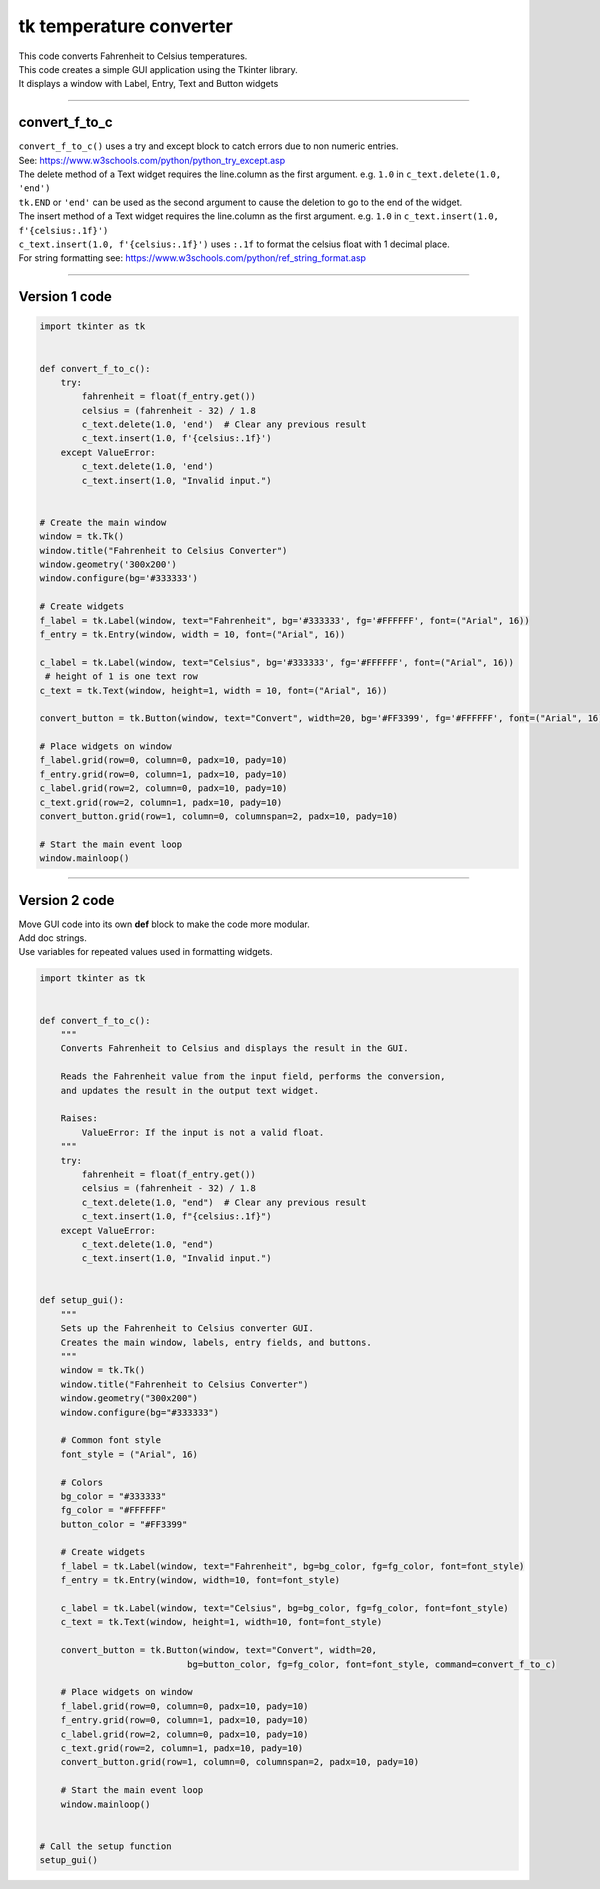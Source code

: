 ====================================================
tk temperature converter
====================================================

.. image:: images/tk_temperature_converter.png
    :scale: 67%
    
| This code converts Fahrenheit to Celsius temperatures.   
| This code creates a simple GUI application using the Tkinter library. 
| It displays a window with Label, Entry, Text and Button widgets

----

convert_f_to_c
---------------

| ``convert_f_to_c()`` uses a try and except block to catch errors due to non numeric entries.
| See: https://www.w3schools.com/python/python_try_except.asp
| The delete method of a Text widget requires the line.column as the first argument. e.g. ``1.0`` in ``c_text.delete(1.0, 'end')``
| ``tk.END`` or ``'end'`` can be used as the second argument to cause the deletion to go to the end of the widget.
| The insert method of a Text widget requires the line.column as the first argument. e.g. ``1.0`` in ``c_text.insert(1.0, f'{celsius:.1f}')``
| ``c_text.insert(1.0, f'{celsius:.1f}')`` uses ``:.1f`` to format the celsius float with 1 decimal place.
| For string formatting see: https://www.w3schools.com/python/ref_string_format.asp

----

Version 1 code
-----------------

.. code-block:: python

    import tkinter as tk


    def convert_f_to_c():
        try:
            fahrenheit = float(f_entry.get())
            celsius = (fahrenheit - 32) / 1.8
            c_text.delete(1.0, 'end')  # Clear any previous result
            c_text.insert(1.0, f'{celsius:.1f}')
        except ValueError:
            c_text.delete(1.0, 'end')
            c_text.insert(1.0, "Invalid input.")


    # Create the main window
    window = tk.Tk()
    window.title("Fahrenheit to Celsius Converter")
    window.geometry('300x200')
    window.configure(bg='#333333')

    # Create widgets
    f_label = tk.Label(window, text="Fahrenheit", bg='#333333', fg='#FFFFFF', font=("Arial", 16))
    f_entry = tk.Entry(window, width = 10, font=("Arial", 16))
   
    c_label = tk.Label(window, text="Celsius", bg='#333333', fg='#FFFFFF', font=("Arial", 16))
     # height of 1 is one text row
    c_text = tk.Text(window, height=1, width = 10, font=("Arial", 16))

    convert_button = tk.Button(window, text="Convert", width=20, bg='#FF3399', fg='#FFFFFF', font=("Arial", 16), command=convert_f_to_c)

    # Place widgets on window
    f_label.grid(row=0, column=0, padx=10, pady=10)
    f_entry.grid(row=0, column=1, padx=10, pady=10)
    c_label.grid(row=2, column=0, padx=10, pady=10)
    c_text.grid(row=2, column=1, padx=10, pady=10)
    convert_button.grid(row=1, column=0, columnspan=2, padx=10, pady=10)

    # Start the main event loop
    window.mainloop()


----

Version 2 code
----------------

| Move GUI code into its own **def** block to make the code more modular.
| Add doc strings.
| Use variables for repeated values used in formatting widgets.

.. code-block:: python

    import tkinter as tk


    def convert_f_to_c():
        """
        Converts Fahrenheit to Celsius and displays the result in the GUI.

        Reads the Fahrenheit value from the input field, performs the conversion,
        and updates the result in the output text widget.

        Raises:
            ValueError: If the input is not a valid float.
        """
        try:
            fahrenheit = float(f_entry.get())
            celsius = (fahrenheit - 32) / 1.8
            c_text.delete(1.0, "end")  # Clear any previous result
            c_text.insert(1.0, f"{celsius:.1f}")
        except ValueError:
            c_text.delete(1.0, "end")
            c_text.insert(1.0, "Invalid input.")


    def setup_gui():
        """
        Sets up the Fahrenheit to Celsius converter GUI.
        Creates the main window, labels, entry fields, and buttons.
        """
        window = tk.Tk()
        window.title("Fahrenheit to Celsius Converter")
        window.geometry("300x200")
        window.configure(bg="#333333")

        # Common font style
        font_style = ("Arial", 16)

        # Colors
        bg_color = "#333333"
        fg_color = "#FFFFFF"
        button_color = "#FF3399"

        # Create widgets
        f_label = tk.Label(window, text="Fahrenheit", bg=bg_color, fg=fg_color, font=font_style)
        f_entry = tk.Entry(window, width=10, font=font_style)
        
        c_label = tk.Label(window, text="Celsius", bg=bg_color, fg=fg_color, font=font_style)
        c_text = tk.Text(window, height=1, width=10, font=font_style)

        convert_button = tk.Button(window, text="Convert", width=20, 
                                bg=button_color, fg=fg_color, font=font_style, command=convert_f_to_c)

        # Place widgets on window
        f_label.grid(row=0, column=0, padx=10, pady=10)
        f_entry.grid(row=0, column=1, padx=10, pady=10)
        c_label.grid(row=2, column=0, padx=10, pady=10)
        c_text.grid(row=2, column=1, padx=10, pady=10)
        convert_button.grid(row=1, column=0, columnspan=2, padx=10, pady=10)

        # Start the main event loop
        window.mainloop()


    # Call the setup function
    setup_gui()
